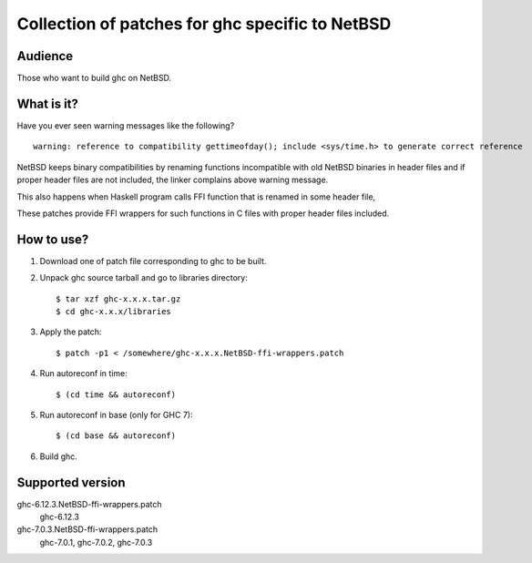 ================================================
Collection of patches for ghc specific to NetBSD
================================================

--------
Audience
--------
Those who want to build ghc on NetBSD.

-----------
What is it?
-----------
Have you ever seen warning messages like the following?
::

    warning: reference to compatibility gettimeofday(); include <sys/time.h> to generate correct reference

NetBSD keeps binary compatibilities by renaming functions incompatible with old
NetBSD binaries in header files and if proper header files are not included,
the linker complains above warning message.

This also happens when Haskell program calls FFI function that is renamed
in some header file,

These patches provide FFI wrappers for such functions in C files with
proper header files included.

-----------
How to use?
-----------
1. Download one of patch file corresponding to ghc to be built.

2. Unpack ghc source tarball and go to libraries directory::

    $ tar xzf ghc-x.x.x.tar.gz
    $ cd ghc-x.x.x/libraries

3. Apply the patch::

    $ patch -p1 < /somewhere/ghc-x.x.x.NetBSD-ffi-wrappers.patch

4. Run autoreconf in time::

    $ (cd time && autoreconf)

5. Run autoreconf in base (only for GHC 7)::

    $ (cd base && autoreconf)

6. Build ghc.

-----------------
Supported version
-----------------
ghc-6.12.3.NetBSD-ffi-wrappers.patch
   ghc-6.12.3 

ghc-7.0.3.NetBSD-ffi-wrappers.patch
   ghc-7.0.1, ghc-7.0.2, ghc-7.0.3
